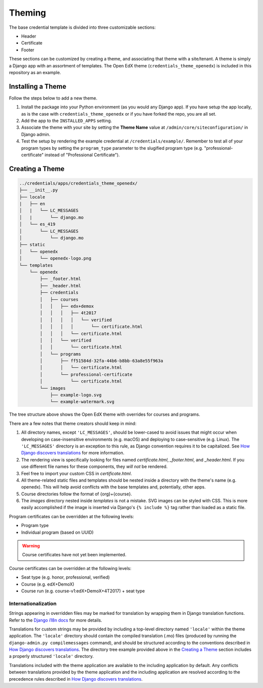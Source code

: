 Theming
=======

The base credential template is divided into three customizable sections:

* Header
* Certificate
* Footer

These sections can be customized by creating a theme, and associating that theme with a site/tenant. A theme is simply a
Django app with an assortment of templates. The Open EdX theme (``credentials_theme_openedx``) is included in this
repository as an example.

.. image:: _static/images/theme-sections.png
    :align: center
    :width: 600px
    :alt: Theme sections

Installing a Theme
------------------
Follow the steps below to add a new theme.


1. Install the package into your Python environment (as you would any Django app). If you have setup the app locally, as
   is the case with ``credentials_theme_openedx`` or if you have forked the repo, you are all set.
2. Add the app to the ``INSTALLED_APPS`` setting.
3. Associate the theme with your site by setting the **Theme Name** value at ``/admin/core/siteconfiguration/`` in
   Django admin.
4. Test the setup by rendering the example credential at ``/credentials/example/``. Remember to test all of your program
   types by setting the ``program_type`` parameter to the slugified program type (e.g. "professional-certificate"
   instead of "Professional Certificate").

Creating a Theme
----------------
.. Generate this with tree (http://mama.indstate.edu/users/ice/tree/), which is available via Homebrew.
.. code-block:: text

    ../credentials/apps/credentials_theme_openedx/
    ├── __init__.py
    ├── locale
    |   ├── en
    │   |   └── LC_MESSAGES
    │   |       └── django.mo
    │   └── es_419
    │       └── LC_MESSAGES
    │           └── django.mo
    ├── static
    │   └── openedx
    │       └── openedx-logo.png
    └── templates
        └── openedx
            ├── _footer.html
            ├── _header.html
            ├── credentials
            │   ├── courses
            │   │   ├── edx+demox
            │   │   │   ├── 4t2017
            │   │   │   │   └── verified
            │   │   │   │       └── certificate.html
            │   │   │   └── certificate.html
            │   │   └── verified
            │   │       └── certificate.html
            │   └── programs
            │       ├── ff51584d-32fa-44b6-b8bb-63a8e55f963a
            │       │   └── certificate.html
            │       └── professional-certificate
            │           └── certificate.html
            └── images
                ├── example-logo.svg
                └── example-watermark.svg

The tree structure above shows the Open EdX theme with overrides for courses and programs.

There are a few notes that theme creators should keep in mind:

1. All directory names, except ``'LC_MESSAGES'``, should be lower-cased to avoid issues that might occur when
   developing on case-insensitive environments (e.g. macOS) and deploying to case-sensitive (e.g. Linux). The
   ``'LC_MESSAGES'`` directory is an exception to this rule, as Django convention requires it to be capitalized. See
   `How Django discovers translations`_ for more information.
2. The rendering view is specifically looking for files named `certificate.html`, `_footer.html`, and `_header.html`.
   If you use different file names for these components, they *will not* be rendered.
3. Feel free to import your custom CSS in `certificate.html`.
4. All theme-related static files and templates should be nested inside a directory with the theme's name (e.g.
   openedx). This will help avoid conflicts with the base templates and, potentially, other apps.
5. Course directories follow the format of {org}+{course}.
6. The `images` directory nested inside `templates` is not a mistake. SVG images can be styled with CSS. This is more
   easily accomplished if the image is inserted via Django's ``{% include %}`` tag rather than loaded as a static file.

Program certificates can be overridden at the following levels:

* Program type
* Individual program (based on UUID)

.. warning::

    Course certificates have not yet been implemented.

Course certificates can be overridden at the following levels:

* Seat type (e.g. honor, professional, verified)
* Course (e.g. edX+DemoX)
* Course run (e.g. course-v1:edX+DemoX+4T2017) + seat type

Internationalization
~~~~~~~~~~~~~~~~~~~~
Strings appearing in overridden files may be marked for translation by wrapping them in Django translation functions.
Refer to the `Django i18n docs`_ for more details.

Translations for custom strings may be provided by including a top-level directory named ``'locale'`` within the theme
application. The ``'locale'`` directory should contain the compiled translation (.mo) files (produced by running the
``django-admin.py compilemessages`` command), and should be structured according to the conventions described in `How
Django discovers translations`_. The directory tree example provided above in the `Creating a Theme`_ section includes
a properly structured ``'locale'`` directory.

Translations included with the theme application are available to the including application by default. Any conflicts
between translations provided by the theme application and the including application are resolved according to the
precedence rules described in `How Django discovers translations`_.

.. _Django i18n docs: https://docs.djangoproject.com/en/1.11/topics/i18n/translation/#internationalization-in-template-code
.. _How Django discovers translations: https://docs.djangoproject.com/en/1.11/topics/i18n/translation/#how-django-discovers-translations
